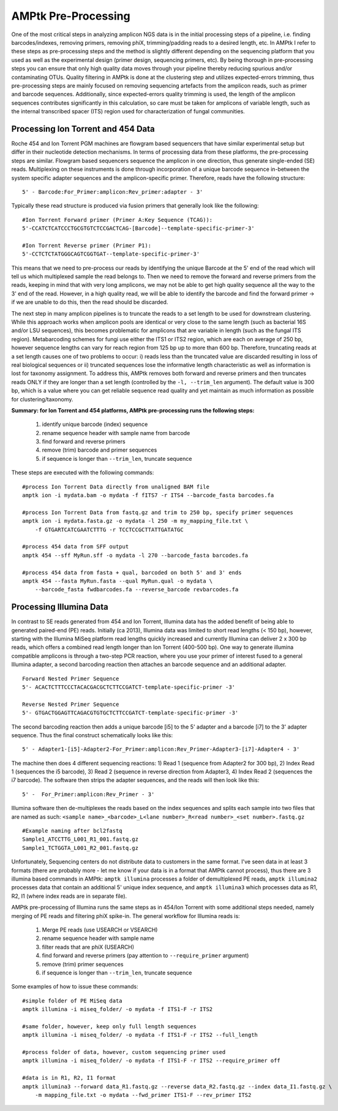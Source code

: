 
.. _pre-processing:

AMPtk Pre-Processing
================================

One of the most critical steps in analyzing amplicon NGS data is in the initial processing steps of a pipeline, i.e. finding barcodes/indexes, removing primers, removing phiX, trimming/padding reads to a desired length, etc.  In AMPtk I refer to these steps as pre-processing steps and the method is slightly different depending on the sequencing platform that you used as well as the experimental design (primer design, sequencing primers, etc).  By being thorough in pre-processing steps you can ensure that only high quality data moves through your pipeline thereby reducing spurious and/or contaminating OTUs. Quality filtering in AMPtk is done at the clustering step and utilizes expected-errors trimming, thus pre-processing steps are mainly focused on removing sequencing artefacts from the amplicon reads, such as primer and barcode sequences.  Additionally, since expected-errors quality trimming is used, the length of the amplicon sequences contributes significantly in this calculation, so care must be taken for amplicons of variable length, such as the internal transcribed spacer (ITS) region used for characterization of fungal communities.

Processing Ion Torrent and 454 Data
-------------------------------------
Roche 454 and Ion Torrent PGM machines are flowgram based sequencers that have similar experimental setup but differ in their nucleotide detection mechanisms. In terms of processing data from these platforms, the pre-processing steps are similar. Flowgram based sequencers sequence the amplicon in one direction, thus generate single-ended (SE) reads. Multiplexing on these instruments is done through incorporation of a unique barcode sequence in-between the system specific adapter sequences and the amplicon-specific primer.  Therefore, reads have the following structure:
::
    5' - Barcode:For_Primer:amplicon:Rev_primer:adapter - 3'

Typically these read structure is produced via fusion primers that generally look like the following:
::
    #Ion Torrent Forward primer (Primer A:Key Sequence (TCAG)):
    5'-CCATCTCATCCCTGCGTGTCTCCGACTCAG-[Barcode]--template-specific-primer-3'
    
    #Ion Torrent Reverse primer (Primer P1):
    5'-CCTCTCTATGGGCAGTCGGTGAT--template-specific-primer-3'

This means that we need to pre-process our reads by identifying the unique Barcode at the 5' end of the read which will tell us which multiplexed sample the read belongs to.  Then we need to remove the forward and reverse primers from the reads, keeping in mind that with very long amplicons, we may not be able to get high quality sequence all the way to the 3' end of the read.  However, in a high quality read, we will be able to identify the barcode and find the forward primer -> if we are unable to do this, then the read should be discarded.

The next step in many amplicon pipelines is to truncate the reads to a set length to be used for downstream clustering.  While this approach works when amplicon pools are identical or very close to the same length (such as bacterial 16S and/or LSU sequences), this becomes problematic for amplicons that are variable in length (such as the fungal ITS region). Metabarcoding schemes for fungi use either the ITS1 or ITS2 region, which are each on average of 250 bp, however sequence lengths can vary for reach region from 125 bp up to more than 600 bp.  Therefore, truncating reads at a set length causes one of two problems to occur: i) reads less than the truncated value are discarded resulting in loss of real biological sequences or ii) truncated sequences lose the informative length characteristic as well as information is lost for taxonomy assignment. To address this, AMPtk removes both forward and reverse primers and then truncates reads ONLY if they are longer than a set length (controlled by the ``-l, --trim_len`` argument).  The default value is 300 bp, which is a value where you can get reliable sequence read quality and yet maintain as much information as possible for clustering/taxonomy.

**Summary: for Ion Torrent and 454 platforms, AMPtk pre-processing runs the following steps:**

    1) identify unique barcode (index) sequence

    2) rename sequence header with sample name from barcode

    3) find forward and reverse primers

    4) remove (trim) barcode and primer sequences

    5) if sequence is longer than ``--trim_len``, truncate sequence

These steps are executed with the following commands:
::
    #process Ion Torrent Data directly from unaligned BAM file
    amptk ion -i mydata.bam -o mydata -f fITS7 -r ITS4 --barcode_fasta barcodes.fa
    
    #process Ion Torrent Data from fastq.gz and trim to 250 bp, specify primer sequences
    amptk ion -i mydata.fasta.gz -o mydata -l 250 -m my_mapping_file.txt \
        -f GTGARTCATCGAATCTTTG -r TCCTCCGCTTATTGATATGC
    
    #process 454 data from SFF output
    amptk 454 --sff MyRun.sff -o mydata -l 270 --barcode_fasta barcodes.fa
    
    #process 454 data from fasta + qual, barcoded on both 5' and 3' ends
    amptk 454 --fasta MyRun.fasta --qual MyRun.qual -o mydata \
        --barcode_fasta fwdbarcodes.fa --reverse_barcode revbarcodes.fa
    
Processing Illumina Data
------------------------------------- 
In contrast to SE reads generated from 454 and Ion Torrent, Illumina data has the added benefit of being able to generated paired-end (PE) reads.  Initially (ca 2013), Illumina data was limited to short read lengths (< 150 bp), however, starting with the Illumina MiSeq platform read lengths quickly increased and currently Illumina can deliver 2 x 300 bp reads, which offers a combined read length longer than Ion Torrent (400-500 bp).  One way to generate illumina compatible amplicons is through a two-step PCR reaction, where you use your primer of interest fused to a general Illumina adapter, a second barcoding reaction then attaches an barcode sequence and an additional adapter.
::
    Forward Nested Primer Sequence
    5'- ACACTCTTTCCCTACACGACGCTCTTCCGATCT-template-specific-primer -3'

    Reverse Nested Primer Sequence  
    5'- GTGACTGGAGTTCAGACGTGTGCTCTTCCGATCT-template-specific-primer -3'

The second barcoding reaction then adds a unique barcode [i5] to the 5' adapter and a barcode [i7] to the 3' adapter sequence.  Thus the final construct schematically looks like this:
::
    5' - Adapter1-[i5]-Adapter2-For_Primer:amplicon:Rev_Primer-Adapter3-[i7]-Adapter4 - 3'

The machine then does 4 different sequencing reactions: 1) Read 1 (sequence from Adapter2 for 300 bp), 2) Index Read 1 (sequences the i5 barcode), 3) Read 2 (sequence in reverse direction from Adapter3, 4) Index Read 2 (sequences the i7 barcode).  The software then strips the adapter sequences, and the reads will then look like this:
::
    5' -  For_Primer:amplicon:Rev_Primer - 3'

Illumina software then de-multiplexes the reads based on the index sequences and splits each sample into two files that are named as such: ``<sample name>_<barcode>_L<lane number>_R<read number>_<set number>.fastq.gz``
::
    #Example naming after bcl2fastq
    Sample1_ATCCTTG_L001_R1_001.fastq.gz
    Sample1_TCTGGTA_L001_R2_001.fastq.gz

Unfortunately, Sequencing centers do not distribute data to customers in the same format.  I've seen data in at least 3 formats (there are probably more - let me know if your data is in a format that AMPtk cannot process), thus there are 3 illumina based commands in AMPtk: ``amptk illumina`` processes a folder of demultiplexed PE reads, ``amptk illumina2`` processes data that contain an additional 5' unique index sequence, and ``amptk illumina3`` which processes data as R1, R2, I1 (where index reads are in separate file).  

AMPtk pre-processing of Illumina runs the same steps as in 454/Ion Torrent with some additional steps needed, namely merging of PE reads and filtering phiX spike-in.  The general workflow for Illumina reads is:

    1) Merge PE reads (use USEARCH or VSEARCH)

    2) rename sequence header with sample name
    
    3) filter reads that are phiX (USEARCH)

    4) find forward and reverse primers (pay attention to ``--require_primer`` argument)

    5) remove (trim) primer sequences

    6) if sequence is longer than ``--trim_len``, truncate sequence

Some examples of how to issue these commands:
::
    #simple folder of PE MiSeq data
    amptk illumina -i miseq_folder/ -o mydata -f ITS1-F -r ITS2 
    
    #same folder, however, keep only full length sequences
    amptk illumina -i miseq_folder/ -o mydata -f ITS1-F -r ITS2 --full_length
    
    #process folder of data, however, custom sequencing primer used
    amptk illumina -i miseq_folder/ -o mydata -f ITS1-F -r ITS2 --require_primer off
    
    #data is in R1, R2, I1 format
    amptk illumina3 --forward data_R1.fastq.gz --reverse data_R2.fastq.gz --index data_I1.fastq.gz \
        -m mapping_file.txt -o mydata --fwd_primer ITS1-F --rev_primer ITS2

